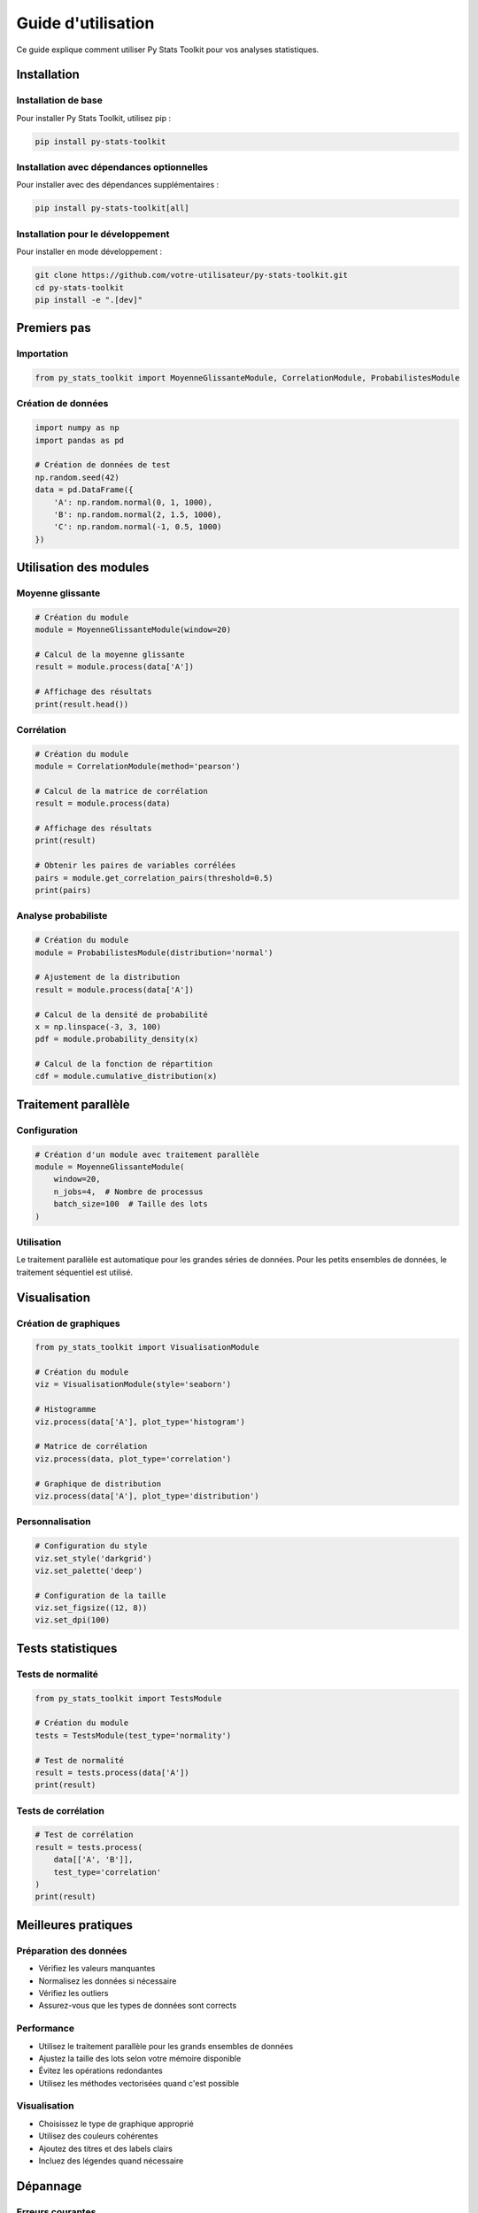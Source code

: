 Guide d'utilisation
=================

Ce guide explique comment utiliser Py Stats Toolkit pour vos analyses statistiques.

Installation
----------

Installation de base
~~~~~~~~~~~~~~~~~

Pour installer Py Stats Toolkit, utilisez pip :

.. code-block:: bash

   pip install py-stats-toolkit

Installation avec dépendances optionnelles
~~~~~~~~~~~~~~~~~~~~~~~~~~~~~~~~~~~~~~

Pour installer avec des dépendances supplémentaires :

.. code-block:: bash

   pip install py-stats-toolkit[all]

Installation pour le développement
~~~~~~~~~~~~~~~~~~~~~~~~~~~~~~

Pour installer en mode développement :

.. code-block:: bash

   git clone https://github.com/votre-utilisateur/py-stats-toolkit.git
   cd py-stats-toolkit
   pip install -e ".[dev]"

Premiers pas
----------

Importation
~~~~~~~~~

.. code-block:: python

   from py_stats_toolkit import MoyenneGlissanteModule, CorrelationModule, ProbabilistesModule

Création de données
~~~~~~~~~~~~~~~

.. code-block:: python

   import numpy as np
   import pandas as pd

   # Création de données de test
   np.random.seed(42)
   data = pd.DataFrame({
       'A': np.random.normal(0, 1, 1000),
       'B': np.random.normal(2, 1.5, 1000),
       'C': np.random.normal(-1, 0.5, 1000)
   })

Utilisation des modules
--------------------

Moyenne glissante
~~~~~~~~~~~~~~

.. code-block:: python

   # Création du module
   module = MoyenneGlissanteModule(window=20)

   # Calcul de la moyenne glissante
   result = module.process(data['A'])

   # Affichage des résultats
   print(result.head())

Corrélation
~~~~~~~~~

.. code-block:: python

   # Création du module
   module = CorrelationModule(method='pearson')

   # Calcul de la matrice de corrélation
   result = module.process(data)

   # Affichage des résultats
   print(result)

   # Obtenir les paires de variables corrélées
   pairs = module.get_correlation_pairs(threshold=0.5)
   print(pairs)

Analyse probabiliste
~~~~~~~~~~~~~~~~

.. code-block:: python

   # Création du module
   module = ProbabilistesModule(distribution='normal')

   # Ajustement de la distribution
   result = module.process(data['A'])

   # Calcul de la densité de probabilité
   x = np.linspace(-3, 3, 100)
   pdf = module.probability_density(x)

   # Calcul de la fonction de répartition
   cdf = module.cumulative_distribution(x)

Traitement parallèle
-----------------

Configuration
~~~~~~~~~~

.. code-block:: python

   # Création d'un module avec traitement parallèle
   module = MoyenneGlissanteModule(
       window=20,
       n_jobs=4,  # Nombre de processus
       batch_size=100  # Taille des lots
   )

Utilisation
~~~~~~~~~

Le traitement parallèle est automatique pour les grandes séries de données.
Pour les petits ensembles de données, le traitement séquentiel est utilisé.

Visualisation
----------

Création de graphiques
~~~~~~~~~~~~~~~~~~

.. code-block:: python

   from py_stats_toolkit import VisualisationModule

   # Création du module
   viz = VisualisationModule(style='seaborn')

   # Histogramme
   viz.process(data['A'], plot_type='histogram')

   # Matrice de corrélation
   viz.process(data, plot_type='correlation')

   # Graphique de distribution
   viz.process(data['A'], plot_type='distribution')

Personnalisation
~~~~~~~~~~~~

.. code-block:: python

   # Configuration du style
   viz.set_style('darkgrid')
   viz.set_palette('deep')

   # Configuration de la taille
   viz.set_figsize((12, 8))
   viz.set_dpi(100)

Tests statistiques
--------------

Tests de normalité
~~~~~~~~~~~~~~

.. code-block:: python

   from py_stats_toolkit import TestsModule

   # Création du module
   tests = TestsModule(test_type='normality')

   # Test de normalité
   result = tests.process(data['A'])
   print(result)

Tests de corrélation
~~~~~~~~~~~~~~~~

.. code-block:: python

   # Test de corrélation
   result = tests.process(
       data[['A', 'B']],
       test_type='correlation'
   )
   print(result)

Meilleures pratiques
-----------------

Préparation des données
~~~~~~~~~~~~~~~~~~~

* Vérifiez les valeurs manquantes
* Normalisez les données si nécessaire
* Vérifiez les outliers
* Assurez-vous que les types de données sont corrects

Performance
~~~~~~~~~

* Utilisez le traitement parallèle pour les grands ensembles de données
* Ajustez la taille des lots selon votre mémoire disponible
* Évitez les opérations redondantes
* Utilisez les méthodes vectorisées quand c'est possible

Visualisation
~~~~~~~~~~

* Choisissez le type de graphique approprié
* Utilisez des couleurs cohérentes
* Ajoutez des titres et des labels clairs
* Incluez des légendes quand nécessaire

Dépannage
-------

Erreurs courantes
~~~~~~~~~~~~~

* **ValueError**: Vérifiez les types de données et les dimensions
* **MemoryError**: Réduisez la taille des lots ou utilisez le traitement par lots
* **TypeError**: Vérifiez les paramètres des fonctions

Solutions
~~~~~~~

* Utilisez la documentation pour vérifier les paramètres
* Vérifiez les exemples dans la documentation
* Consultez les issues sur GitHub
* Contactez le support si nécessaire

Voir aussi
--------

* :ref:`api`
* :ref:`exemples`
* :ref:`installation` 